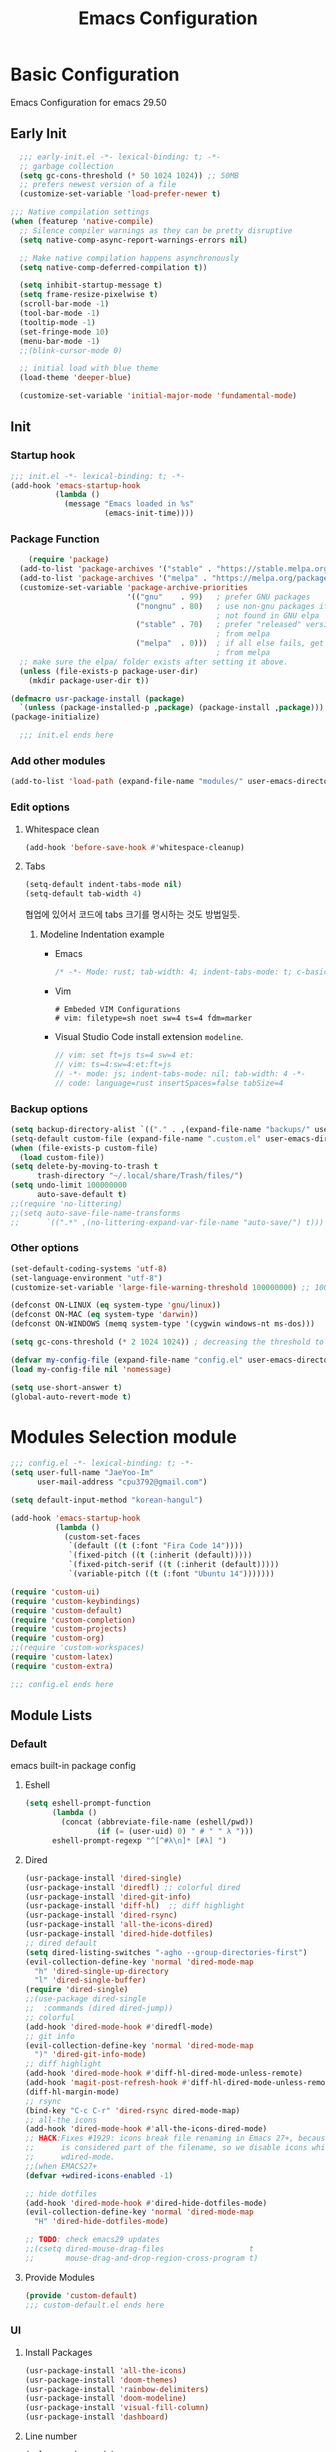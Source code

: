 #+title: Emacs Configuration

* Basic Configuration
Emacs Configuration for emacs 29.50
** Early Init
#+begin_src emacs-lisp :tangle ~/.config/emacs/early-init.el
    ;;; early-init.el -*- lexical-binding: t; -*-
    ;; garbage collection
    (setq gc-cons-threshold (* 50 1024 1024)) ;; 50MB
    ;; prefers newest version of a file
    (customize-set-variable 'load-prefer-newer t)

  ;;; Native compilation settings
  (when (featurep 'native-compile)
    ;; Silence compiler warnings as they can be pretty disruptive
    (setq native-comp-async-report-warnings-errors nil)

    ;; Make native compilation happens asynchronously
    (setq native-comp-deferred-compilation t))

    (setq inhibit-startup-message t)
    (setq frame-resize-pixelwise t)
    (scroll-bar-mode -1)
    (tool-bar-mode -1)
    (tooltip-mode -1)
    (set-fringe-mode 10)
    (menu-bar-mode -1)
    ;;(blink-cursor-mode 0)

    ;; initial load with blue theme
    (load-theme 'deeper-blue)

    (customize-set-variable 'initial-major-mode 'fundamental-mode)

#+end_src

** Init
*** Startup hook
#+begin_src emacs-lisp :tangle ~/.config/emacs/init.el
;;; init.el -*- lexical-binding: t; -*-
(add-hook 'emacs-startup-hook
          (lambda ()
            (message "Emacs loaded in %s"
                     (emacs-init-time))))
#+end_src
*** Package Function
#+begin_src emacs-lisp :tangle ~/.config/emacs/init.el
      (require 'package)
    (add-to-list 'package-archives '("stable" . "https://stable.melpa.org/packages/"))
    (add-to-list 'package-archives '("melpa" . "https://melpa.org/packages/"))
    (customize-set-variable 'package-archive-priorities
                            '(("gnu"    . 99)   ; prefer GNU packages
                              ("nongnu" . 80)   ; use non-gnu packages if
                                                ; not found in GNU elpa
                              ("stable" . 70)   ; prefer "released" versions
                                                ; from melpa
                              ("melpa"  . 0)))  ; if all else fails, get it
                                                ; from melpa
    ;; make sure the elpa/ folder exists after setting it above.
    (unless (file-exists-p package-user-dir)
      (mkdir package-user-dir t))

  (defmacro usr-package-install (package)
    `(unless (package-installed-p ,package) (package-install ,package)))
  (package-initialize)

    ;;; init.el ends here
#+end_src
*** Add other modules
#+begin_src emacs-lisp :tangle ~/.config/emacs/init.el
(add-to-list 'load-path (expand-file-name "modules/" user-emacs-directory))
#+end_src
*** Edit options
**** Whitespace clean
#+begin_src emacs-lisp :tangle ~/.config/emacs/init.el
(add-hook 'before-save-hook #'whitespace-cleanup)
#+end_src
**** Tabs
#+begin_src emacs-lisp :tangle ~/.config/emacs/init.el
(setq-default indent-tabs-mode nil)
(setq-default tab-width 4)
#+end_src

협업에 있어서 코드에 tabs 크기를 명시하는 것도 방법일듯.
***** Modeline Indentation example
- Emacs
  #+begin_src rust
  /* -*- Mode: rust; tab-width: 4; indent-tabs-mode: t; c-basic-offset: 4 -*- */
  #+end_src
- Vim
  #+begin_src shell
  # Embeded VIM Configurations
  # vim: filetype=sh noet sw=4 ts=4 fdm=marker
  #+end_src
- Visual Studio Code
  install extension =modeline=.
  #+begin_src javascript
  // vim: set ft=js ts=4 sw=4 et:
  // vim: ts=4:sw=4:et:ft=js
  // -*- mode: js; indent-tabs-mode: nil; tab-width: 4 -*-
  // code: language=rust insertSpaces=false tabSize=4
  #+end_src

*** Backup options
#+begin_src emacs-lisp :tangle ~/.config/emacs/init.el
(setq backup-directory-alist `(("." . ,(expand-file-name "backups/" user-emacs-directory))))
(setq-default custom-file (expand-file-name ".custom.el" user-emacs-directory))
(when (file-exists-p custom-file)
  (load custom-file))
(setq delete-by-moving-to-trash t
      trash-directory "~/.local/share/Trash/files/")
(setq undo-limit 100000000
      auto-save-default t)
;;(require 'no-littering)
;;(setq auto-save-file-name-transforms
;;      `((".*" ,(no-littering-expand-var-file-name "auto-save/") t)))
#+end_src

*** Other options
#+begin_src emacs-lisp :tangle ~/.config/emacs/init.el
  (set-default-coding-systems 'utf-8)
  (set-language-environment "utf-8")
  (customize-set-variable 'large-file-warning-threshold 100000000) ;; 100MB

  (defconst ON-LINUX (eq system-type 'gnu/linux))
  (defconst ON-MAC (eq system-type 'darwin))
  (defconst ON-WINDOWS (memq system-type '(cygwin windows-nt ms-dos)))

  (setq gc-cons-threshold (* 2 1024 1024)) ; decreasing the threshold to 2MB

  (defvar my-config-file (expand-file-name "config.el" user-emacs-directory))
  (load my-config-file nil 'nomessage)

  (setq use-short-answer t)
  (global-auto-revert-mode t)

#+end_src
* Modules Selection module
#+begin_src emacs-lisp :tangle ~/.config/emacs/config.el
  ;;; config.el -*- lexical-binding: t; -*-
  (setq user-full-name "JaeYoo-Im"
        user-mail-address "cpu3792@gmail.com")

  (setq default-input-method "korean-hangul")

  (add-hook 'emacs-startup-hook
            (lambda ()
              (custom-set-faces
               `(default ((t (:font "Fira Code 14"))))
               `(fixed-pitch ((t (:inherit (default)))))
               `(fixed-pitch-serif ((t (:inherit (default)))))
               `(variable-pitch ((t (:font "Ubuntu 14")))))))

  (require 'custom-ui)
  (require 'custom-keybindings)
  (require 'custom-default)
  (require 'custom-completion)
  (require 'custom-projects)
  (require 'custom-org)
  ;;(require 'custom-workspaces)
  (require 'custom-latex)
  (require 'custom-extra)

  ;;; config.el ends here
#+end_src

** Module Lists
*** Default
emacs built-in package config
**** Eshell
#+begin_src emacs-lisp :mkdirp yes :tangle ~/.config/emacs/modules/custom-default.el
  (setq eshell-prompt-function
        (lambda ()
          (concat (abbreviate-file-name (eshell/pwd))
                  (if (= (user-uid) 0) " # " " λ ")))
        eshell-prompt-regexp "^[^#λ\n]* [#λ] ")
#+end_src
**** Dired
#+begin_src emacs-lisp :mkdirp yes :tangle ~/.config/emacs/modules/custom-default.el
  (usr-package-install 'dired-single)
  (usr-package-install 'diredfl) ;; colorful dired
  (usr-package-install 'dired-git-info)
  (usr-package-install 'diff-hl)  ;; diff highlight
  (usr-package-install 'dired-rsync)
  (usr-package-install 'all-the-icons-dired)
  (usr-package-install 'dired-hide-dotfiles)
  ;; dired default
  (setq dired-listing-switches "-agho --group-directories-first")
  (evil-collection-define-key 'normal 'dired-mode-map
    "h" 'dired-single-up-directory
    "l" 'dired-single-buffer)
  (require 'dired-single)
  ;;(use-package dired-single
  ;;  :commands (dired dired-jump))
  ;; colorful
  (add-hook 'dired-mode-hook #'diredfl-mode)
  ;; git info
  (evil-collection-define-key 'normal 'dired-mode-map
    ")" 'dired-git-info-mode)
  ;; diff highlight
  (add-hook 'dired-mode-hook #'diff-hl-dired-mode-unless-remote)
  (add-hook 'magit-post-refresh-hook #'diff-hl-dired-mode-unless-remote)
  (diff-hl-margin-mode)
  ;; rsync
  (bind-key "C-c C-r" 'dired-rsync dired-mode-map)
  ;; all-the icons
  (add-hook 'dired-mode-hook #'all-the-icons-dired-mode)
  ;; HACK:Fixes #1929: icons break file renaming in Emacs 27+, because the icon
  ;;      is considered part of the filename, so we disable icons while we're in
  ;;      wdired-mode.
  ;;(when EMACS27+
  (defvar +wdired-icons-enabled -1)

  ;; hide dotfiles
  (add-hook 'dired-mode-hook #'dired-hide-dotfiles-mode)
  (evil-collection-define-key 'normal 'dired-mode-map
    "H" 'dired-hide-dotfiles-mode)

  ;; TODO: check emacs29 updates
  ;;(csetq dired-mouse-drag-files                   t
  ;;       mouse-drag-and-drop-region-cross-program t)
#+end_src
**** Provide Modules
#+begin_src emacs-lisp :mkdirp yes :tangle ~/.config/emacs/modules/custom-default.el
  (provide 'custom-default)
  ;;; custom-default.el ends here
#+end_src
*** UI
**** Install Packages
#+begin_src emacs-lisp :mkdirp yes :tangle ~/.config/emacs/modules/custom-ui.el
  (usr-package-install 'all-the-icons)
  (usr-package-install 'doom-themes)
  (usr-package-install 'rainbow-delimiters)
  (usr-package-install 'doom-modeline)
  (usr-package-install 'visual-fill-column)
  (usr-package-install 'dashboard)
#+end_src
**** Line number
#+begin_src emacs-lisp :tangle ~/.config/emacs/init.el
  (column-number-mode)
  (global-display-line-numbers-mode t)
  ;; Disable line numbers for some modes
  (dolist (mode '(org-mode-hook
                  nov-mode-hook
                  dashboard-mode-hook
                  dired-mode-hook
                  eshell-mode-hook))
    (add-hook mode (lambda () (display-line-numbers-mode 0))))
#+end_src

**** Doom themes
#+begin_src emacs-lisp :mkdirp yes :tangle ~/.config/emacs/modules/custom-ui.el
  (require 'doom-themes)
  (disable-theme 'deeper-blue)
  (if (display-graphic-p)
      (load-theme 'doom-palenight t)
    (load-theme 'doom-gruvbox t))
#+end_src
**** Rainbow Delimiters
#+begin_src emacs-lisp :mkdirp yes :tangle ~/.config/emacs/modules/custom-ui.el
  (require 'rainbow-delimiters)
  (add-hook 'prog-mode-hook #'rainbow-delimiters-mode)
#+end_src
**** Setting Transparency
#+begin_src emacs-lisp :mkdirp yes :tangle ~/.config/emacs/modules/custom-ui.el
  (set-frame-parameter nil 'alpha-background 0.9)
  (add-to-list 'default-frame-alist '(alpha-background . 0.9))
  (defun toggle-transparency ()
    "toggle transparency."
    (interactive)
    (let ((alpha-transparency 1.0))
      (if (eq (frame-parameter nil 'alpha-background) alpha-transparency)
          (set-frame-parameter nil 'alpha-background 0.9)
        (set-frame-parameter nil 'alpha-background alpha-transparency))))
  (defun my/transparency-round (val)
    "Round VAL to the nearest tenth of an integer."
    (/ (round (* 10 val)) 10.0))

  (defun my/increase-frame-alpha-background ()
    "Increase current frame’s alpha background."
    (interactive)
    (set-frame-parameter nil
                         'alpha-background
                         (my/transparency-round
                          (min 1.0
                               (+ (frame-parameter nil 'alpha-background) 0.1))))
    (message "%s" (frame-parameter nil 'alpha-background)))

  (defun my/decrease-frame-alpha-background ()
    "Decrease current frame’s alpha background."
    (interactive)
    (set-frame-parameter nil
                         'alpha-background
                         (my/transparency-round
                          (max 0.0
                               (- (frame-parameter nil 'alpha-background) 0.1))))
    (message "%s" (frame-parameter nil 'alpha-background)))
  (global-set-key (kbd "C-c t") 'toggle-transparency)
#+end_src
**** Modeline
#+begin_src emacs-lisp :mkdirp yes :tangle ~/.config/emacs/modules/custom-ui.el
  (require 'doom-modeline)
  (setq doom-modeline-height 15
        doom-modeline-env-version t
        doom-modeline-persp-name t
        doom-modeline-persp-icon t
        doom-modeline-display-default-persp-name t
        doom-modeline-indent-info t)
  (doom-modeline-mode 1)
#+end_src
**** Whiteroom
#+begin_src emacs-lisp :mkdirp yes :tangle ~/.config/emacs/modules/custom-ui.el
  ;;(use-package writeroom-mode
  ;;  :defer t
  ;;  :straight (:build t)
  ;;  :init (global-writeroom-mode 1)
  ;;  :config
  ;;  (setq writeroom-width             100
  ;;        writeroom-fullscreen-effect nil
  ;;        writeroom-maximize-window   nil
  ;;        writeroom-mode-line         t
  ;;        writeroom-major-modes       '(text-mode org-mode markdown-mode nov-mode Info-mode)))
#+end_src
**** Visual Fill Column
#+begin_src emacs-lisp :mkdirp yes :tangle ~/.config/emacs/modules/custom-ui.el
  (require 'visual-fill-column)
  (defun write-room-enable ()
    (setq visual-fill-column-width 100
         visual-fill-column-center-text t)
    (visual-fill-column-mode 1))
    (add-hook 'org-mode-hook #'write-room-enable)
    (add-hook 'markdown-mode-hook #'write-room-enable)
    (add-hook 'nov-mode-hook #'write-room-enable)
#+end_src

**** Dashboard
#+begin_src emacs-lisp :mkdirp yes :tangle ~/.config/emacs/modules/custom-ui.el
  (require 'linum) ;; for dashboard seperator
  ;;(add-hook 'dashboard-mode page-break-lines-mode)
  (require 'dashboard)

  (setq dashboard-set-heading-icons t)
  (setq dashboard-set-file-icons t)
  ;;(setq dashboard-banner-logo-title "Emacs is more than a text editor!")
  ;;(setq dashboard-startup-banner 'logo)
  (setq dashboard-center-content t)
  (setq dashboard-week-agenda t)
  (setq dashboard-agenda-time-string-format "%d/%m/%Y %A %H:%M")
  (setq dashboard-items '((recents . 10)
                          (agenda . 5)
                          (bookmarks . 5)
                          ;;(projects . 5)
                          (registers . 5)))
  (setq dashboard-set-navigator t)

  (setq dashboard-navigator-buttons
        `(;; line1
          ((,(all-the-icons-octicon "mark-github" :height 1.1 :v-adjust 0.0)
            "Github"
            "Browse my Github"
            (lambda (&rest _) (browse-url "https://github.com/JaeUs3792/")))
           (,(all-the-icons-octicon "home" :height 1.1 :v-adjust 0.0)
            "Homepage"
            "Browse my Homepage"
            (lambda (&rest _) (browse-url "https://jaeus.net"))))))

  (dashboard-setup-startup-hook)
  (dashboard-modify-heading-icons '((recents . "file-text")
                                    (bookmarks . "book")))
  (setq initial-buffer-choice (lambda () (get-buffer-create "*dashboard*")))

#+end_src

**** Others
#+begin_src emacs-lisp :mkdirp yes :tangle ~/.config/emacs/modules/custom-ui.el
  (setq visible-bell t)
  (defun self-screenshot (&optional type)
    "Save a screenshot of type TYPE of the current Emacs frame.
  As shown by the function `', type can weild the value `svg',
  `png', `pdf'.

  This function will output in /tmp a file beginning with \"Emacs\"
  and ending with the extension of the requested TYPE."
    (interactive)
    (let* ((type (if type type
                   (intern (completing-read "Screenshot Type: "
                                            '(png svg pdf postscript)))))
           (extension (pcase type
                        ('png        ".png")
                        ('svg        ".svg")
                        ('pdf        ".pdf")
                        ('postscript ".ps")
                        (otherwise (error "Cannot export screenshot of type %s" otherwise))))
           (filename (make-temp-file "Emacs-" nil extension))
           (data     (x-export-frames nil type)))
      (with-temp-file filename
        (insert data))
      (kill-new filename)
      (rename-file filename (expand-file-name (file-name-nondirectory filename) "~"))
      (message filename)))
#+end_src

**** Provide Modules
#+begin_src emacs-lisp :mkdirp yes :tangle ~/.config/emacs/modules/custom-ui.el
(provide 'custom-ui)
;;; custom-ui.el ends here
#+end_src

*** Key Bindings
**** Install Packages
#+begin_src emacs-lisp :mkdirp yes :tangle ~/.config/emacs/modules/custom-keybindings.el
  (usr-package-install 'which-key)
  (usr-package-install 'general)
  (usr-package-install 'evil)
  (usr-package-install 'evil-collection)
  (usr-package-install 'evil-nerd-commenter)
  (usr-package-install 'evil-numbers)
  ;;(usr-package-install 'undo-tree)
  (usr-package-install 'hydra)
#+end_src
**** Global Key
#+begin_src emacs-lisp :mkdirp yes :tangle ~/.config/emacs/modules/custom-keybindings.el
  ;; Make ESC quit prompts
  (global-set-key (kbd "<escape>") 'keyboard-escape-quit)
  ;; this annoying binding.
  (global-unset-key (kbd "C-j"))
  (global-unset-key (kbd "C-k"))
  (global-unset-key (kbd "S-SPC"))    ;; use only S-\
#+end_src
**** Which keys
When you begin a keybind, whichkey will show you all keybinds you can follow the first one with in order to form a full keywords.
#+begin_src emacs-lisp :mkdirp yes :tangle ~/.config/emacs/modules/custom-keybindings.el
  (require 'which-key)
  (setq which-key-idle-delay 0.5)
#+end_src
**** General
for managing keybindings.
#+begin_src emacs-lisp :mkdirp yes :tangle ~/.config/emacs/modules/custom-keybindings.el
  (require 'general)
  (general-auto-unbind-keys)
  (general-evil-setup t)
  (general-create-definer ju/leader-key-def
    :keymaps '(normal insert visual emacs)
    :prefix "SPC"
    :global-prefix "C-SPC")
  (ju/leader-key-def
    "." 'find-file
    ;; Buffer
    "b" '(:ignore t :which-key "buffer handling")
    "b i" '(ibuffer :which-key "IBuffer")
    "b r" '(revert-buffer :which-key "Revert Buffer")
    "b k" '(kill-current-buffer :which-key "Kill current buffer")
    "b n" '(next-buffer :which-key "Next buffer")
    "b p" '(previous-buffer :which-key "Previous buffer")
    "b B" '(ibuffer-list-buffers :which-key "IBuffer List Buffers")
    "b K" '(kill-buffer :which-key "IBuffer Kill Buffers")
    ;; Eshell
    "e" '(:ignore t :which-key "eshell")
    "e h" '(counsel-esh-history :which "Kill history")
    "e s" '(eshell :which "run eshell")
    ;; Workspace
    ;; Counsel
    "f" '(:ignore t :which-key "file op.")
    "f r" '(consult-recent-file :which-key "Recent files")
    "t t" '(toggle-truncate-lines :which-key "Toggle truncate lines")
    ;; Shortcut
    "f o d" '((lambda () (interactive) (find-file (expand-file-name "~/.config/emacs/desktop.org"))) :which-key "open exwm config")
    "f o p" '((lambda () (interactive) (find-file (expand-file-name "~/org/example/emacs_my_previous.org"))) :which-key "open exwm config")
    "f o e" '((lambda () (interactive) (find-file (expand-file-name "~/org/example/emacs_another.org"))) :which-key "open exwm config")
    "f o c" '((lambda () (interactive) (find-file (expand-file-name "~/.config/emacs/emacs.org"))) :which-key "open emacs config")
    ;; Hydra
    "h" '(:ignore t :which-key "hydra")
    "h t" '(hydra-text-scale/body :which-key "scale text")
    "h w" '(hydra-writeroom-scale/body :which-key "scale whiteroom")
    "h a" '(hydra-modify-alpha/body :which-key "modify alpha background")
    ;; Magit
    "g" '(:ignore t :which-key "magit")
    "g g" '(magit :which-key "magit")
    ;; Project-el
    "p" '(:ignore t :which-key "project")
    "p ." '(project-switch-project :which-key "switch project")
    "p p" '(project-switch-project :which-key "switch project")
    "p c" '(project-compile :which-key "compile")
    "p f" '(project-find-file :which-key "find-file")
    "p k" '(project-kill-buffers :which-key "kill buffers")
    "p s" '(project-shell :which-key "shell")
    "p e" '(project-eshell :which-key "eshell")
    "p d" '(project-dired :which-key "dired")
    "p g" '(project-find-regexp :which-key "find-regexp"))
#+end_src
**** Evil Mode
#+begin_src emacs-lisp :mkdirp yes :tangle ~/.config/emacs/modules/custom-keybindings.el
  (customize-set-variable 'evil-want-integration t)
  (customize-set-variable 'evil-want-keybinding nil)
  (customize-set-variable 'evil-want-C-u-scroll t)
  (customize-set-variable 'evil-want-C-i-jump nil)
  (customize-set-variable 'evil-respect-visual-line-mode nil) ; t : on the screen, nil : by cr characters

  (customize-set-variable 'evil-set-fine-undo t); more granular undo with evil

  (require 'evil)
  (evil-mode 1)
  ;; Make evil search more like vim
  ;;(evil-select-search-module 'evil-search-module 'evil-search)

  (evil-set-undo-system 'undo-redo)
  (evil-set-initial-state 'messages-buffer-mode 'normal)
  (evil-set-initial-state 'dashboard-mode 'normal)

  ;; evil nerd commenter
  (define-key evil-normal-state-map (kbd "g c") 'evilnc-comment-or-uncomment-lines)
  (define-key evil-visual-state-map (kbd "g c") 'evilnc-comment-or-uncomment-lines)

  ;; evil collection
  (evil-collection-init)

  ;; evil numbers
  ;; unfortunately C-x is emacs common key binding.
  (define-key evil-normal-state-map (kbd "g =") 'evil-numbers/inc-at-pt)
  (define-key evil-normal-state-map (kbd "g -") 'evil-numbers/dec-at-pt)
  (define-key evil-visual-state-map (kbd "g =") 'evil-numbers/inc-at-pt)
  (define-key evil-visual-state-map (kbd "g -") 'evil-numbers/dec-at-pt)

  ;; eshell no evil
  (dolist (mode '(eshell-mode))
    (add-to-list 'evil-emacs-state-modes mode))

  ;; when programming _
  (modify-syntax-entry ?_ "w")
#+end_src
**** Undo Tree
#+begin_src emacs-lisp :mkdirp yes :tangle ~/.config/emacs/modules/custom-keybindings.el
  ;;(require 'undo-tree)
  ;;(setq undo-tree-visualizer-diff       t
  ;;      undo-tree-visualizer-timestamps t
  ;;      undo-tree-auto-save-history     t
  ;;      undo-tree-enable-undo-in-region t
  ;;      undo-limit        (* 800 1024)
  ;;      undo-strong-limit (* 12 1024 1024)
  ;;      undo-outer-limit  (* 128 1024 1024))
  ;;(global-undo-tree-mode)
#+end_src
**** Hydra
#+begin_src emacs-lisp :mkdirp yes :tangle ~/.config/emacs/modules/custom-keybindings.el
  (require 'hydra)
  (defhydra hydra-text-scale (:timeout 4)
    "scale text"
    ("t" text-scale-increase "in")
    ("s" text-scale-decrease "out")
    ("q" nil "finished" :exit t))
  (defhydra hydra-writeroom-scale (:timeout 4)
    "scale whiteroom"
    ("t" writeroom-increase-width "enlarge")
    ("S" writeroom-decrease-width "shrink")
    ("r" writeroom-adjust-width "adjust")
    ("q" nil "finished" :exit t))
  (defhydra hydra-modify-alpha ()
    ("s" my/decrease-frame-alpha-background "decrease alpha")
    ("t" my/increase-frame-alpha-background "increase alpha")
    ("q" nil "finished" :exit t))
#+end_src

**** Provide Modules
#+begin_src emacs-lisp :mkdirp yes :tangle ~/.config/emacs/modules/custom-keybindings.el
(provide 'custom-keybindings)
;;; custom-keybindings.el ends here
#+end_src

*** Completion
config from crafted-emacs
https://github.com/SystemCrafter/crafted-emacs
**** Install Packages
#+begin_src emacs-lisp :mkdirp yes :tangle ~/.config/emacs/modules/custom-completion.el
  (usr-package-install 'vertico)
  (usr-package-install 'marginalia)
  (usr-package-install 'consult)
  (usr-package-install 'orderless)
  (usr-package-install 'embark)
  (usr-package-install 'embark-consult)
  (usr-package-install 'corfu)
  (usr-package-install 'corfu-terminal)
  (usr-package-install 'cape)
#+end_src
**** Vertico
#+begin_src emacs-lisp :mkdirp yes :tangle ~/.config/emacs/modules/custom-completion.el
  (require 'vertico)
  (require 'vertico-directory)
  (with-eval-after-load 'evil
    (define-key vertico-map (kbd "C-j") 'vertico-next)
    (define-key vertico-map (kbd "C-k") 'vertico-previous)
    (define-key vertico-map (kbd "M-h") 'vertico-directory-up))
  (customize-set-variable 'vertico-cycle t)
  (vertico-mode 1)
#+end_src
**** Marginalia
annotations placed at the margin of the minibuffer
#+begin_src emacs-lisp :mkdirp yes :tangle ~/.config/emacs/modules/custom-completion.el
  (require 'marginalia)
  (customize-set-variable 'marginalia-annotators '(marginalia-annotators-heavy marginalia-annotators-light nil))
  (marginalia-mode 1)
#+end_src
**** Consult
#+begin_src emacs-lisp :mkdirp yes :tangle ~/.config/emacs/modules/custom-completion.el
  (global-set-key (kbd "C-s") 'consult-line)
  (define-key minibuffer-local-map (kbd "C-r") 'consult-history)
  (global-set-key (kbd "C-M-j") 'consult-buffer)
  (setq completion-in-region-function #'consult-completion-in-region)
#+end_src
**** Orderless
orderless completion
#+begin_src emacs-lisp :mkdirp yes :tangle ~/.config/emacs/modules/custom-completion.el
  (require 'orderless)
  (customize-set-variable 'completion-styles '(orderless basic))
  (customize-set-variable 'completion-category-overrides '((file (style basic partial-completion))))
#+end_src
**** Embark / Embark Consult
Quick Action in minibuffer
#+begin_src emacs-lisp :mkdirp yes :tangle ~/.config/emacs/modules/custom-completion.el
  (require 'embark)
  (require 'embark-consult)
  (global-set-key [remap describe-bindings] #'embark-bindings)
  (global-set-key (kbd "C-.") 'embark-act)
  ;; Use Embark to show bindings in a key prefix with `C-h`
  (setq prefix-help-command #'embark-prefix-help-command)
  (with-eval-after-load 'embark-consult
  (add-hook 'embark-collect-mode-hook #'consult-preview-at-point-mode))
#+end_src

**** Corfu / Cape
#+begin_src emacs-lisp :mkdirp yes :tangle ~/.config/emacs/modules/custom-completion.el
  ;;; Corfu
  (require 'corfu-popupinfo)
  (require 'corfu)

  (unless (display-graphic-p)
    (require 'corfu-terminal)
    (corfu-terminal-mode +1))

  ;; Setup corfu for popup like completion
  (customize-set-variable 'corfu-cycle t) ; Allows cycling through candidates
  (customize-set-variable 'corfu-auto t)  ; Enable auto completion
  (customize-set-variable 'corfu-auto-prefix 2) ; Complete with less prefix keys
  (customize-set-variable 'corfu-auto-delay 0.0) ; No delay for completion
  (customize-set-variable 'corfu-echo-documentation 0.25) ; Echo docs for current completion option

  (global-corfu-mode 1)
  (corfu-popupinfo-mode 1)
  (eldoc-add-command #'corfu-insert)
  (define-key corfu-map (kbd "M-p") #'corfu-popupinfo-scroll-down)
  (define-key corfu-map (kbd "M-n") #'corfu-popupinfo-scroll-up)
  (define-key corfu-map (kbd "M-d") #'corfu-popupinfo-toggle)

  ;;; Cape

  ;; Setup Cape for better completion-at-point support and more
  (require 'cape)

  ;; Add useful defaults completion sources from cape
  (add-to-list 'completion-at-point-functions #'cape-file)
  (add-to-list 'completion-at-point-functions #'cape-dabbrev)

  ;; Silence the pcomplete capf, no errors or messages!
  ;; Important for corfu
  (advice-add 'pcomplete-completions-at-point :around #'cape-wrap-silent)

  ;; Ensure that pcomplete does not write to the buffer
  ;; and behaves as a pure `completion-at-point-function'.
  (advice-add 'pcomplete-completions-at-point :around #'cape-wrap-purify)
  (add-hook 'eshell-mode-hook
            (lambda () (setq-local corfu-quit-at-boundary t
                              corfu-quit-no-match t
                              corfu-auto nil)
              (corfu-mode)))
#+end_src
**** Provide Modules
#+begin_src emacs-lisp :mkdirp yes :tangle ~/.config/emacs/modules/custom-completion.el
(provide 'custom-completion)
;;; custom-completion.el ends here
#+end_src
*** Org Mode
**** Install Packages
#+begin_src emacs-lisp :mkdirp yes :tangle ~/.config/emacs/modules/custom-org.el
  (usr-package-install 'valign)
  (usr-package-install 'org-pdftools)
#+end_src
**** Valign
| 12345678 |   |
|----------+---|
|   일이삼사 |   |
#+begin_src emacs-lisp :mkdirp yes :tangle ~/.config/emacs/modules/custom-org.el
  (customize-set-variable 'valign-fancy-bar t)
#+end_src
**** Org PDF tools
get link from pdf,
#+begin_src emacs-lisp :mkdirp yes :tangle ~/.config/emacs/modules/custom-org.el
  (add-hook 'org-mode-hook #'org-pdftools-setup-link)
#+end_src
**** Provide Modules
#+begin_src emacs-lisp :mkdirp yes :tangle ~/.config/emacs/modules/custom-org.el
  (provide 'custom-org)
  ;;; custom-org.el ends here
#+end_src
*** Projects
**** Install Packages
#+begin_src emacs-lisp :mkdirp yes :tangle ~/.config/emacs/modules/custom-projects.el
  (usr-package-install 'magit)
  (usr-package-install 'magit-todos)
  ;;(usr-package-install 'forge)
  (usr-package-install 'hl-todo)
#+end_src
**** MAGIT
#+begin_src emacs-lisp :mkdirp yes :tangle ~/.config/emacs/modules/custom-projects.el
  ;;(use-package magit)
  (require 'magit)
  ;;(magit-status magit-get-current-branch)
  ;;  ;;:custom
  (setq magit-clone-default-directory "~/Project/"
         magit-display-buffer-function #'magit-display-buffer-same-window-except-diff-v1)
  ;;(use-package magit-todos
  ;;  :after (magit todo)
  ;;  :config
  ;;  (setq magit-todos-ignore-case t))
  ;;(use-package forge
  ;;  :after magit)
#+end_src
**** Highlight TODOs
***** TODO: test
#+begin_src emacs-lisp :mkdirp yes :tangle ~/.config/emacs/modules/custom-projects.el
  (require 'hl-todo)
  (setq hl-todo-keyword-faces
        `(;; For things that need to be done, just not today.
          ("TODO" warning bold)
          ;; For problems that will become bigger problems later if not
          ;; fixed ASAP.
          ("FIXME" error bold)
          ;; For tidbits that are unconventional and not intended uses of the
          ;; constituent parts, and may break in a future update.
          ("HACK" font-lock-constant-face bold)
          ;; For things that were done hastily and/or hasn't been thoroughly
          ;; tested. It may not even be necessary!
          ("REVIEW" font-lock-keyword-face bold)
          ;; For especially important gotchas with a given implementation,
          ;; directed at another user other than the author.
          ("NOTE" success bold)
          ;; For things that just gotta go and will soon be gone.
          ("DEPRECATED" font-lock-doc-face bold)
          ;; For a known bug that needs a workaround
          ("BUG" error bold)
          ;; For warning about a problematic or misguiding code
          ("XXX" font-lock-constant-face bold)))
  (global-hl-todo-mode 1)
#+end_src
**** Magit TODOs
#+begin_src emacs-lisp :mkdirp yes :tangle ~/.config/emacs/modules/custom-projects.el
  (require 'magit-todos)
  (add-hook 'magit-mode-hook #'magit-todos-mode)
#+end_src
**** Provide Modules
#+begin_src emacs-lisp :mkdirp yes :tangle ~/.config/emacs/modules/custom-projects.el
  (provide 'custom-projects)
  ;;; custom-projects.el ends here
#+end_src
*** Workspaces
**** Tabspace
#+begin_src emacs-lisp :mkdirp yes :tangle ~/.config/emacs/modules/custom-workspaces.el
  ;;(use-package tabspaces
  ;;  :disabled
  ;;  ;; use this next line only if you also use straight, otherwise ignore it.
  ;;  :straight (:type git :host github :repo "mclear-tools/tabspaces")
  ;;  :hook (after-init . tabspaces-mode) ;; use this only if you want the minor-mode loaded at startup.
  ;;  :commands (tabspaces-switch-or-create-workspace
  ;;             tabspaces-open-or-create-project-and-workspace)
  ;;  :custom
  ;;  (tabspaces-use-filtered-buffers-as-default t)
  ;;  (tabspaces-default-tab "Default")
  ;;  (tabspaces-remove-to-default t)
  ;;  (tabspaces-include-buffers '("*scratch*"))
  ;;  ;; sessions
  ;;  (tabspaces-session t)
  ;;  (tabspaces-session-auto-restore t)
  ;;  :config
  ;;  (ju/leader-key-def
  ;;    "TAB" '(tabspaces-command-map :which-key "tabspaces-command-map")))
#+end_src

**** Perspective
#+begin_src emacs-lisp :mkdirp yes :tangle ~/.config/emacs/modules/custom-workspaces.el
  ;;(use-package perspective
  ;;  :disabled
  ;;  :demand t
  ;;  :bind (("C-M-j" . consult-buffer)
  ;;         ("C-M-k" . persp-switch)
  ;;         ("C-M-n" . persp-next)
  ;;         ("C-x k" . persp-kill-buffer*))
  ;;  :custom
  ;;  (persp-initial-frame-name "Main")
  ;;  (persp-mode-prefix-key (kbd "C-c p"))
  ;;  :config
  ;;  (ju/leader-key-def
  ;;    "TAB" '(perspective-map :which-key "perspective"))
  ;;  ;; Running `persp-mode' multiple times resets the perspective list...
  ;;  (unless (equal persp-mode t)
  ;;    (persp-mode)))
  ;;(provide 'custom-workspaces)
    ;;; custom-workspaces.el ends here
#+end_src
*** Latex
**** Install Packages
#+begin_src emacs-lisp :mkdirp yes :tangle ~/.config/emacs/modules/custom-latex.el
  (usr-package-install 'auctex)
  (usr-package-install 'cdlatex)
  (usr-package-install 'latex-preview-pane)
#+end_src
**** AUCTEX
writing and formatting tex file in Emacs.
#+begin_src emacs-lisp :mkdirp yes :tangle ~/.config/emacs/modules/custom-latex.el
  (with-eval-after-load 'latex
    (customize-set-variable 'TeX-auto-save t)
    (customize-set-variable 'TeX-parse-self t)
    (setq-default TeX-master nil)

    ;; compile to pdf
    (tex-pdf-mode)

    ;; correlate the source and the output
    (TeX-source-correlate-mode)

    ;; set a correct indentation in a few additional environments
    (add-to-list 'LaTeX-indent-environment-list '("lstlisting" current-indentation))
    (add-to-list 'LaTeX-indent-environment-list '("tikzcd" LaTeX-indent-tabular))
    (add-to-list 'LaTeX-indent-environment-list '("tikzpicture" current-indentation))

    ;; add a few macros and environment as verbatim
    (add-to-list 'LaTeX-verbatim-environments "lstlisting")
    (add-to-list 'LaTeX-verbatim-environments "Verbatim")
    (add-to-list 'LaTeX-verbatim-macros-with-braces "lstinline")
    (add-to-list 'LaTeX-verbatim-macros-with-delims "lstinline")

    ;; to use pdfview with auctex
    (customize-set-variable 'TeX-view-program-selection '((output-pdf "PDF Tools")))
    (customize-set-variable 'TeX-view-program-list '(("PDF Tools" TeX-pdf-tools-sync-view)))
    (customize-set-variable 'TeX-source-correlate-start-server t)

    ;; electric pairs in auctex
    (customize-set-variable 'TeX-electric-sub-and-superscript t)
    (customize-set-variable 'LaTeX-electric-left-right-brace t)
    (customize-set-variable 'TeX-electric-math (cons "$" "$"))

    ;; open all buffers with the math mode and auto-fill mode
    (add-hook 'LaTeX-mode-hook #'auto-fill-mode)
    (add-hook 'LaTeX-mode-hook #'LaTeX-math-mode)

    ;; add support for references
    (add-hook 'LaTeX-mode-hook 'turn-on-reftex)
    (customize-set-variable 'reftex-plug-into-AUCTeX t)

    ;; to have the buffer refresh after compilation
    (add-hook 'TeX-after-compilation-finished-functions #'TeX-revert-document-buffer))
#+end_src
**** Cdlatex
speed-up insertion of environments and math templates.
#+begin_src emacs-lisp :mkdirp yes :tangle ~/.config/emacs/modules/custom-latex.el
  (add-hook 'org-mode-hook #'org-cdlatex-mode)
  (add-hook 'LaTeX-mode-hook #'cdlatex-mode)
  (setq cdlatex-use-dollar-to-ensure-math nil)
#+end_src
**** Preview pane
#+begin_src emacs-lisp :mkdirp yes :tangle ~/.config/emacs/modules/custom-latex.el
  (require 'latex-preview-pane)
  ;;(use-package latex-preview-pane)
#+end_src
**** Provide Modules
#+begin_src emacs-lisp :mkdirp yes :tangle ~/.config/emacs/modules/custom-latex.el
  (provide 'custom-latex)
  ;;; custom-latex.el ends here
#+end_src
*** Extra
**** Install Packages
#+begin_src emacs-lisp :mkdirp yes :tangle ~/.config/emacs/modules/custom-extra.el
  (usr-package-install 'helpful)
  (usr-package-install 'pdf-tools)
  (usr-package-install 'pdf-view-restore)
  (usr-package-install 'nov)
#+end_src
**** Helpful
#+begin_src emacs-lisp :mkdirp yes :tangle ~/.config/emacs/modules/custom-extra.el
  (customize-set-variable 'counsel-describe-function-function #'helpful-callable)
  (customize-set-variable 'counsel-describe-variable-function #'helpful-variable)
  (require 'helpful)
  ;;:commands (helpful-callable helpful-variable helpful-command helpful-key)
  (global-set-key [remap describe-function] #'describe-function)
  (global-set-key [remap describe-command] #'helpful-command)
  (global-set-key [remap describe-variable] #'describe-variable)
  (global-set-key [remap describe-key] #'helpful-key)
#+end_src

**** PDF Tool
enhanced PDF viewer on emacs
#+begin_src emacs-lisp :mkdirp yes :tangle ~/.config/emacs/modules/custom-extra.el
  (require 'pdf-tools)
  (pdf-tools-install)
  (setq-default pdf-view-display-size 'fit-width)
#+end_src
**** PDF view restore
#+begin_src emacs-lisp :mkdirp yes :tangle ~/.config/emacs/modules/custom-extra.el
  (add-hook 'pdf-view-mode-hook #'pdf-view-restore-mode)
  (setq pdf-view-restore-filename (expand-file-name ".tmp/pdf-view-restore"
                                                    user-emacs-directory))
#+end_src
**** Nov
#+begin_src emacs-lisp :mkdirp yes :tangle ~/.config/emacs/modules/custom-extra.el
  (add-to-list 'auto-mode-alist '("\\.epub\\'" . nov-mode))
#+end_src
**** Provide Modules
#+begin_src emacs-lisp :mkdirp yes :tangle ~/.config/emacs/modules/custom-extra.el
  (provide 'custom-extra)
  ;;; custom-extra.el ends here
#+end_src
